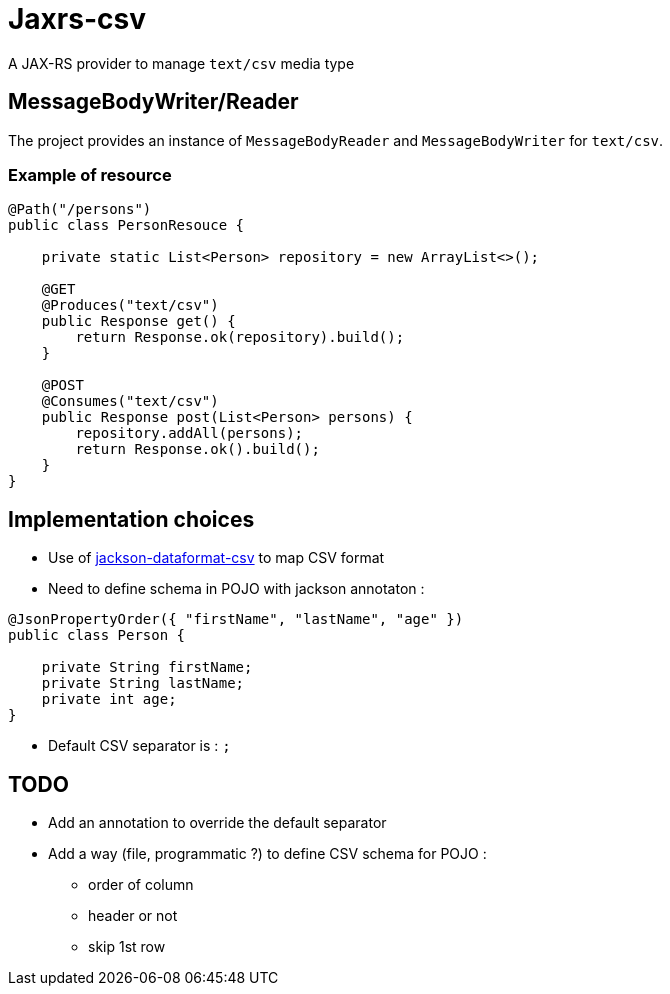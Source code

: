 = Jaxrs-csv

A JAX-RS provider to manage `text/csv` media type

== MessageBodyWriter/Reader

The project provides an instance of `MessageBodyReader` and `MessageBodyWriter` for `text/csv`.

=== Example of resource

[source, java]
----
@Path("/persons")
public class PersonResouce {

    private static List<Person> repository = new ArrayList<>();

    @GET
    @Produces("text/csv")
    public Response get() {
        return Response.ok(repository).build();
    }

    @POST
    @Consumes("text/csv")
    public Response post(List<Person> persons) {
        repository.addAll(persons);
        return Response.ok().build();
    }
}
----

== Implementation choices

* Use of https://github.com/FasterXML/jackson-dataformat-csv[jackson-dataformat-csv] to map CSV format
* Need to define schema in POJO with jackson annotaton :

[source, java]
----
@JsonPropertyOrder({ "firstName", "lastName", "age" })
public class Person {

    private String firstName;
    private String lastName;
    private int age;
}
----

* Default CSV separator is : `;`

== TODO

* Add an annotation to override the default separator
* Add a way (file, programmatic ?) to define CSV schema for POJO :
** order of column
** header or not
** skip 1st row